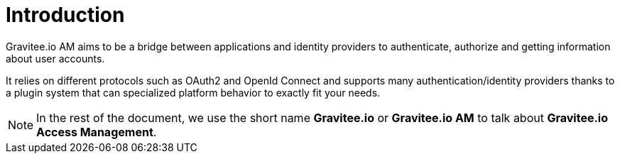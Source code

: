= Introduction
:page-sidebar: am_1_x_sidebar
:page-permalink: am/1.x/am_overview_introduction.html
:page-folder: am/overview
:page-toc: false

Gravitee.io AM aims to be a bridge between applications and identity providers to authenticate, authorize and getting
information about user accounts.

It relies on different protocols such as OAuth2 and OpenId Connect and supports many authentication/identity providers
thanks to a plugin system that can specialized platform behavior to exactly fit your needs.

NOTE: In the rest of the document, we use the short name *Gravitee.io* or *Gravitee.io AM* to talk about *Gravitee.io Access Management*.